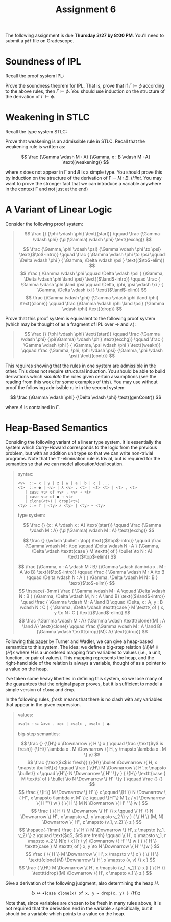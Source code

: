 #+title: Assignment 6
#+HTML_MATHJAX: align: left indent: 2em
#+HTML_HEAD: <link rel="stylesheet" type="text/css" href="../../myStyle.css" />
#+OPTIONS: html-style:nil H:2 toc:2 todo:nil author:nil date:nil
#+HTML_LINK_HOME: ../../material.html
The following assignment is due *Thursday 3/27 by 8:00 PM*.  You'll
need to submit a ~pdf~ file on Gradescope.

* Soundness of IPL
Recall the proof system IPL:
#+begin_quote
\begin{align*}
\frac
{}
{\Gamma, \phi, \Delta \vdash \phi}
\text{(assumption)}
\qquad
\frac
{\Gamma \vdash \bot}
{\Gamma \vdash \phi}
\text{($\bot$-elim)}
\end{align*}
\begin{align*}
\frac
{\Gamma, \phi \vdash \psi}
{\Gamma \vdash \phi \to \psi}
\text{($\to$-intro)}
\qquad
\frac
{\Gamma \vdash \phi \to \psi \qquad \Gamma \vdash \phi}
{\Gamma \vdash \psi}
\text{($\to$-elim)}
\end{align*}

\begin{align*}
\frac
{\Gamma \vdash \phi \qquad \Gamma \vdash \psi}
{\Gamma \vdash \phi \land \psi}
\text{($\land$-intro)}
\qquad
\frac
{\Gamma \vdash \phi \land \psi}
{\Gamma \vdash \phi}
\text{($\land$-elim$_0$)}
\qquad
\frac
{\Gamma \vdash \phi \land \psi}
{\Gamma \vdash \phi}
\text{($\land$-elim$_1$)}
\end{align*}
\begin{align*}
\frac
{\Gamma \vdash \phi}
{\Gamma \vdash \phi \lor \psi}
\text{($\lor$-intro$_0$)}
\qquad
\frac
{\Gamma \vdash \psi}
{\Gamma \vdash \phi \lor \psi}
\text{($\lor$-intro$_1$)}
\end{align*}
\begin{align*}
\frac
{\Gamma \vdash \phi \lor \psi \qquad \Gamma, \phi \vdash \xi \qquad \Gamma, \psi \vdash \xi}
{\Gamma \vdash \xi}
\text{($\lor$-elim)}
\end{align*}
#+end_quote

Prove the soundness theorem for IPL. That is, prove that if $\Gamma
\vdash \phi$ according to the above rules, then $\Gamma \vDash \phi$.
You should use induction on the structure of the derivation of $\Gamma
\vdash \phi$.

* Weakening in STLC
Recall the type system STLC:

#+begin_quote
\begin{align*}
\frac
{}
{\Gamma, x : A, \Delta \vdash x : A}
\text{(assumption)}
\qquad
\frac
{\Gamma, x : A \vdash M : B}
{\Gamma \vdash \lambda x . M : A \to B}
\text{($\to$-intro)}
\end{align*}
\begin{align*}
\frac
{\Gamma \vdash M : A \to B \qquad \Gamma \vdash N : A}
{\Gamma \vdash M N : B}
\text{($\to$-elim)}
\end{align*}
#+end_quote

Prove that weakening is an admissible rule in STLC. Recall that the
weakening rule is written as:

\[
\frac
{\Gamma \vdash M : A}
{\Gamma, x : B \vdash M : A}
\text{(weakening)}
\]

where 𝑥 does not appear in Γ and 𝐵 is a simple type.  You should prove
this by induction on the structure of the derivation of Γ ⊢ 𝑀 ∶ 𝐵.
(/Hint./ You may want to prove the stronger fact that we can introduce
a variable anywhere in the context Γ and not just at the end)

* A Variant of Linear Logic
Consider the following proof system:

#+begin_quote
\[
\frac
{}
{\phi \vdash \phi}
\text{(start)}
\qquad
\frac
{\Gamma \vdash \phi}
{\pi(\Gamma) \vdash \phi}
\text{(exchg)}
\]

\[
\frac
{\Gamma, \phi \vdash \psi}
{\Gamma \vdash \phi \to \psi}
\text{($\to$-intro)}
\qquad
\frac
{
\Gamma \vdash \phi \to \psi
\qquad
\Delta \vdash \phi
}
{
\Gamma, \Delta \vdash \psi
}
\text{($\to$-elim)}
\]
\[
\frac
{
\Gamma \vdash \phi
\qquad
\Delta \vdash \psi
}
{\Gamma, \Delta \vdash \phi \land \psi}
\text{($\land$-intro)}
\qquad
\frac
{
\Gamma \vdash \phi \land \psi
\qquad
\Delta, \phi, \psi \vdash \xi
}
{
\Gamma, \Delta \vdash \xi
}
\text{($\land$-elim)}
\]
\[
\frac
{\Gamma \vdash \phi}
{\Gamma \vdash \phi \land \phi}
\text{(clone)}
\qquad
\frac
{\Gamma \vdash \phi \land \psi}
{\Gamma \vdash \phi}
\text{(drop)}
\]
#+end_quote

Prove that this proof system is equivalent to the following proof
system (which may be thought of as a fragment of IPL over $\to$ and
$\land$):
#+begin_quote
\[
\frac
{}
{\phi \vdash \phi}
\text{(start)}
\qquad
\frac
{\Gamma \vdash \phi}
{\pi(\Gamma) \vdash \phi}
\text{(exchg)}
\qquad
\frac
{
\Gamma \vdash \phi
}
{
\Gamma, \psi \vdash \phi
}
\text{(weakn)}
\qquad
\frac
{\Gamma, \phi, \phi \vdash \psi}
{\Gamma, \phi \vdash \psi}
\text{(contr)}
\]

\begin{align*}
\frac
{\Gamma, \phi \vdash \psi}
{\Gamma \vdash \phi \to \psi}
\text{($\to$-intro)}
\qquad
\frac
{\Gamma \vdash \phi \to \psi \qquad \Delta \vdash \phi}
{\Gamma, \Delta \vdash \psi}
\text{($\to$-elim)}
\end{align*}

\begin{align*}
\frac
{\Gamma \vdash \phi \qquad \Delta \vdash \psi}
{\Gamma, \Delta \vdash \phi \land \psi}
\text{($\land$-intro)}
\qquad
\frac
{
\Gamma \vdash \phi \land \psi
\qquad
\Delta, \phi, \psi \vdash \xi
}
{
\Gamma, \Delta \vdash \xi
}
\text{($\land$-elim)}
\end{align*}
#+end_quote

This requires showing that the rules in one system are admissible in
the other.  This does not require structural induction.  You should be
able to build derivations which /simulate/ the rules given certain
assumptions (see the reading from this week for some examples of
this).  You may use without proof the following admissible rule in the
second system:

\[
\frac
{\Gamma \vdash \phi}
{\Delta \vdash \phi}
\text{(genContr)}
\]

where $\Delta$ is contained in $\Gamma$.

* Heap-Based Semantics

Considing the following variant of a linear type system. It is
essentially the system which Curry-Howard corresponds to the logic
from the previous problem, but with an addition unit type so that we
can write non-trivial programs. Note that the ⊤-elimination rule
is trivial, but is required for the semantics so that we can model
allocation/deallocation.

#+begin_quote
syntax:
#+begin_src bnf
  <v>  ::= x | y | z | w | a | b | c | ...
  <t>  ::= ● | <v> | λ <v> . <t> | <t> <t> | <t> , <t>
	 | case <t> of <v> , <v> → <t>
	 | case <t> of ● → <t>
	 | clone(<t>) | drop(<t>)
  <ty> ::= ⊤ | <ty> ∧ <ty> | <ty> → <ty>
#+end_src

type system:

\[
\frac
{}
{x : A \vdash x : A}
\text{(start)}
\qquad
\frac
{\Gamma \vdash M : A}
{\pi(\Gamma) \vdash M : A}
\text{(exchg)}
\]

\[
\frac
{}
{\vdash \bullet : \top}
\text{($\top$-intro)}
\qquad
\frac
{\Gamma \vdash M : \top
\qquad
\Delta \vdash N : A
}
{\Gamma, \Delta \vdash \texttt{case } M \texttt{ of } \bullet \to N : A}
\text{($\top$-elim)}
\]

\[
\frac
{\Gamma, x : A \vdash M : B}
{\Gamma \vdash \lambda x . M : A \to B}
\text{($\to$-intro)}
\qquad
\frac
{
\Gamma \vdash M : A \to B
\qquad
\Delta \vdash N : A
}
{
\Gamma, \Delta \vdash M N : B
}
\text{($\to$-elim)}
\]
\[
\hspace{-3mm}
\frac
{
\Gamma \vdash M : A
\qquad
\Delta \vdash N : B
}
{\Gamma, \Delta \vdash M, N : A \land B}
\text{($\land$-intro)}
\quad
\frac
{
\Gamma \vdash M: A \land B
\qquad
\Delta, x : A, y : B \vdash N : C
}
{
\Gamma, \Delta \vdash \texttt{case } M \texttt{ of } x, y \to N : C
}
\text{($\land$-elim)}
\]
\[
\frac
{\Gamma \vdash M : A}
{\Gamma \vdash \texttt{clone}(M) : A \land A}
\text{(clone)}
\qquad
\frac
{\Gamma \vdash M : A \land B}
{\Gamma \vdash \texttt{drop}(M): A}
\text{(drop)}
\]
#+end_quote

Following [[https://homepages.inf.ed.ac.uk/wadler/topics/linear-logic.html#linearop][this paper]] by Turner and Wadler, we can give a heap-based
semantics to this system.  The idea: we define a big-step relation $\{
H \} M \Downarrow \{ H \} x$ where $H$ is a unordered mapping from
variables to values (i.e., a unit, function, or pair of values).  This
mapping represents the heap, and the right-hand side of the relation
is always a variable, thought of as a pointer to a value on the heap.

I've taken some heavy liberties in defining this system, so we lose
many of the guarantees that the original paper proves, but it is
sufficient to model a simple version of ~clone~ and ~drop~.

In the following rules, /fresh/ means that there is no clash with
any variables that appear in the given expression.

#+begin_quote
values:
#+begin_src bnf
  <val> ::= λ<v> . <e> | <val> , <val> | ●
#+end_src

big-step semantics:

\[
\frac
{}
{\{H\} x \Downarrow \{ H \} x  }
\qquad
\frac
{\text{$y$ is fresh}}
{\{H\} \lambda x . M \Downarrow \{ H, y \mapsto \lambda x . M \} y}
\]
\[
\frac
{\text{$x$ is fresh}}
{\{H\} \bullet \Downarrow \{ H, x \mapsto \bullet\}x}
\qquad
\frac
{
\{H\} M \Downarrow \{ H', x \mapsto \bullet\} x
\qquad
\{H'\} N \Downarrow \{ H'' \}y
}
{
\{H\} \texttt{case } M \texttt{ of } \bullet \to N \Downarrow \{ H'' \}y
}
\qquad
\frac
{}
{}
\]
\[
\frac
{
\{H\} M \Downarrow \{ H' \} x
\qquad
\{H'\} N \Downarrow \{ H'', x \mapsto \lambda y. M' \}z
\qquad
\{H''\} M'[z / y] \Downarrow \{ H'''\} w
}
{
\{ H \} M N \Downarrow \{ H''' \} w
}
\]
\[
\frac
{
\{ H \} M \Downarrow \{ H' \} x
\qquad
\{ H' \} N \Downarrow \{ H'', x \mapsto v_1, y \mapsto v_2 \} y
}
{
\{ H \} (M, N) \Downarrow \{ H'', z \mapsto (v_1,  v_2) \} z
}
\]
\[
\hspace{-11mm}
\frac
{
\{ H \} M \Downarrow \{ H', z \mapsto (v_1, v_2) \} z
\qquad
\text{$q$, $r$ are fresh}
\qquad
\{ H', q \mapsto v_1, r \mapsto v_2 \} N[q / x] [r / y]  \Downarrow \{ H'' \} w
}
{
\{ H \} \texttt{case } M \texttt{ of } x, y \to N \Downarrow \{ H'' \}w
}
\]
\[
\frac
{
\{ H \} M \Downarrow \{ H', x \mapsto v \} x
}
{
\{ H \} \texttt{clone}(M) \Downarrow \{ H', x \mapsto (v, v) \} x
}
\]
\[
\frac
{
\{H\} M \Downarrow \{ H', x \mapsto (v_1, v_2) \} x
}
{
\{ H \} \texttt{drop}(M) \Downarrow \{ H', x \mapsto v_1 \} z
}
\]
#+end_quote

Give a derivation of the following judgment, also determining the heap $H$.

\[
\{\texttt{x} \mapsto \bullet \} \texttt{case clone(x) of x, y → drop(x, y)} \Downarrow \{H\} \texttt{z}
\]

Note that, since variables are chosen to be fresh in many rules above,
it is not required that the derivation end in the variable ~z~
specifically, but it should be a variable which points to a value on
the heap.
